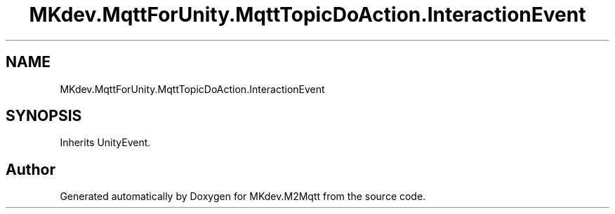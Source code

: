 .TH "MKdev.MqttForUnity.MqttTopicDoAction.InteractionEvent" 3 "Mon Apr 8 2019" "MKdev.M2Mqtt" \" -*- nroff -*-
.ad l
.nh
.SH NAME
MKdev.MqttForUnity.MqttTopicDoAction.InteractionEvent
.SH SYNOPSIS
.br
.PP
.PP
Inherits UnityEvent\&.

.SH "Author"
.PP 
Generated automatically by Doxygen for MKdev\&.M2Mqtt from the source code\&.
